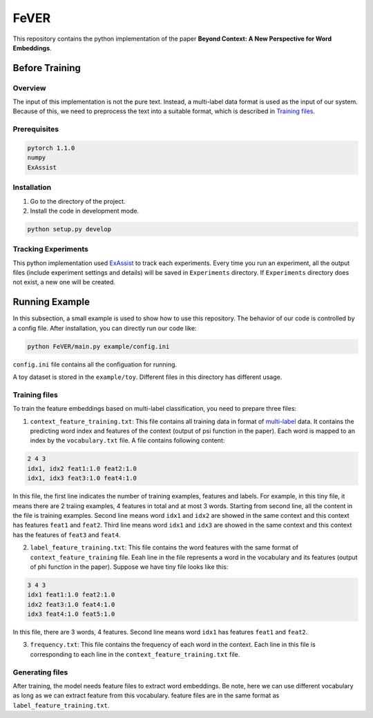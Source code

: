 FeVER
=====

This repository contains the python implementation of the paper **Beyond Context: A New Perspective for Word Embeddings**.

Before Training
---------------

Overview
~~~~~~~~

The input of this implementation is not the pure text.
Instead, a multi-label data format is used as the input of our system.
Because of this, we need to preprocess the text into a suitable format, which is described in `Training files`_.


Prerequisites
~~~~~~~~~~~~~

.. code:: console

    pytorch 1.1.0
    numpy
    ExAssist



Installation
~~~~~~~~~~~~

1. Go to the directory of the project.
2. Install the code in development mode.

.. code:: console

    python setup.py develop


Tracking Experiments
~~~~~~~~~~~~~~~~~~~~

This python implementation used ExAssist_ to track each experiments.
Every time you run an experiment, all the output files (include experiment settings and details) will be saved in ``Experiments`` directory. If ``Experiments`` directory does not exist, a new one will be created.

Running Example
---------------

In this subsection, a small example is used to show how to use this repository.
The behavior of our code is controlled by a config file.
After installation, you can directly run our code like:

.. code:: console

    python FeVER/main.py example/config.ini

``config.ini`` file contains all the configuation for running.

A toy dataset is stored in the ``example/toy``.
Different files in this directory has different usage.

Training files
~~~~~~~~~~~~~~

To train the feature embeddings based on multi-label classification, you need to prepare three files:

1. ``context_feature_training.txt``: This file contains all training data in
   format of multi-label_ data. It contains the predicting word index and
   features of the context (output of psi function in the paper). Each word is
   mapped to an index by the ``vocabulary.txt`` file. A file contains following
   content:

.. code:: console

    2 4 3
    idx1, idx2 feat1:1.0 feat2:1.0
    idx1, idx3 feat3:1.0 feat4:1.0

In this file, the first line indicates the number of training examples,
features and labels.  For example, in this tiny file, it means there are 2
traiing examples, 4 features in total and at most 3 words.
Starting from second line, all the content in the file is training examples.
Second line means word ``idx1`` and ``idx2`` are showed in
the same context and this context has features ``feat1`` and ``feat2``.
Third line means word ``idx1`` and ``idx3`` are showed in the same context and
this context has the features of ``feat3`` and ``feat4``.


2. ``label_feature_training.txt``: This file contains the word features with
   the same format of ``context_feature_training`` file. Eeah line in the file
   represents a word in the vocabulary and its features (output of phi
   function in the paper). Suppose we have tiny file looks like this:

.. code:: console

    3 4 3
    idx1 feat1:1.0 feat2:1.0
    idx2 feat3:1.0 feat4:1.0
    idx3 feat4:1.0 feat5:1.0

In this file, there are 3 words, 4 features. Second line means word ``idx1`` has features ``feat1`` and ``feat2``.

3. ``frequency.txt``: This file contains the frequency of each word in the context. Each line in this file is corresponding to each line in the ``context_feature_training.txt`` file.


Generating files
~~~~~~~~~~~~~~~~

After training, the model needs feature files to extract word embeddings.
Be note, here we can use different vocabulary as long as we can extract feature
from this vocabulary.
feature files are in the same format as ``label_feature_training.txt``.

.. _ExAssist: https://exassist.readthedocs.io/en/latest/
.. _multi-label: http://manikvarma.org/downloads/XC/XMLRepository.html
